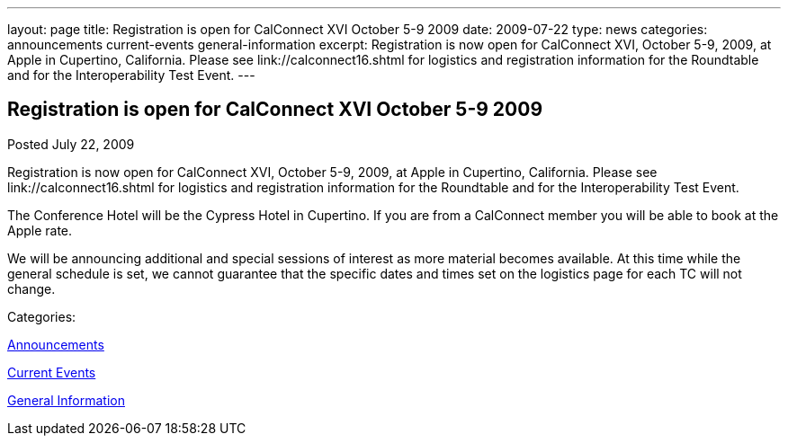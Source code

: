 ---
layout: page
title: Registration is open for CalConnect XVI October 5-9 2009
date: 2009-07-22
type: news
categories: announcements current-events general-information
excerpt: Registration is now open for CalConnect XVI, October 5-9, 2009, at Apple in Cupertino, California. Please see link://calconnect16.shtml for logistics and registration information for the Roundtable and for the Interoperability Test Event.
---

== Registration is open for CalConnect XVI October 5-9 2009

[[node-328]]
Posted July 22, 2009 

Registration is now open for CalConnect XVI, October 5-9, 2009, at Apple in Cupertino, California. Please see link://calconnect16.shtml for logistics and registration information for the Roundtable and for the Interoperability Test Event.

The Conference Hotel will be the Cypress Hotel in Cupertino. If you are from a CalConnect member you will be able to book at the Apple rate.

We will be announcing additional and special sessions of interest as more material becomes available. At this time while the general schedule is set, we cannot guarantee that the specific dates and times set on the logistics page for each TC will not change.&nbsp;



Categories:&nbsp;

link:/news/announcements[Announcements]

link:/news/current-events[Current Events]

link:/news/general-information[General Information]

